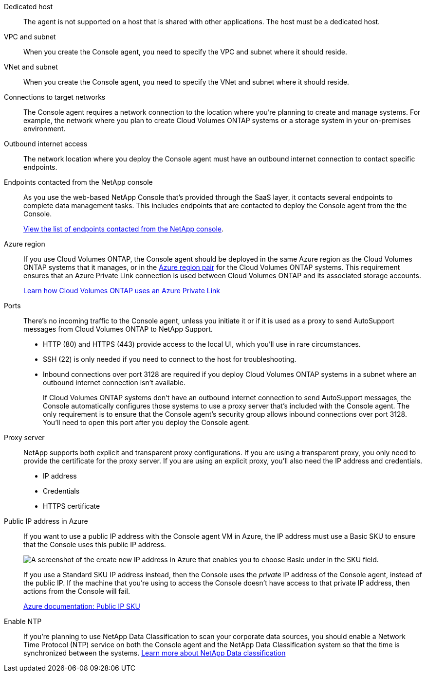 //tag::dedicated[]
Dedicated host::
The agent is not supported on a host that is shared with other applications. The host must be a dedicated host.
//end::dedicated[]

//tag::vpc[]
VPC and subnet::
When you create the Console agent, you need to specify the VPC and subnet where it should reside.
//end::vpc[]

//tag::vnet[]
VNet and subnet::
When you create the Console agent, you need to specify the VNet and subnet where it should reside.
//end::vnet[]

//tag::networks[]
Connections to target networks::
The Console agent requires a network connection to the location where you're planning to create and manage systems. For example, the network where you plan to create Cloud Volumes ONTAP systems or a storage system in your on-premises environment.
//end::networks[]

//tag::outbound[]
Outbound internet access::
The network location where you deploy the Console agent must have an outbound internet connection to contact specific endpoints.
//end::outbound[]

//tag::endpoints-console[]
Endpoints contacted from the NetApp console::
As you use the web-based NetApp Console that's provided through the SaaS layer, it contacts several endpoints to complete data management tasks. This includes endpoints that are contacted to deploy the Console agent from the the Console.
+
link:reference-networking-saas-console.html[View the list of endpoints contacted from the NetApp console].
//end::endpoints-console[]

//tag::azure-region[]
Azure region::
If you use Cloud Volumes ONTAP, the Console agent should be deployed in the same Azure region as the Cloud Volumes ONTAP systems that it manages, or in the https://docs.microsoft.com/en-us/azure/availability-zones/cross-region-replication-azure#azure-cross-region-replication-pairings-for-all-geographies[Azure region pair^] for the Cloud Volumes ONTAP systems. This requirement ensures that an Azure Private Link connection is used between Cloud Volumes ONTAP and its associated storage accounts.
+
https://docs.netapp.com/us-en/storage-management-cloud-volumes-ontap/task-enabling-private-link.html[Learn how Cloud Volumes ONTAP uses an Azure Private Link^]
//end::azure-region[]

//tag::ports[]
Ports::
There's no incoming traffic to the Console agent, unless you initiate it or if it is used as a proxy to send AutoSupport messages from Cloud Volumes ONTAP to NetApp Support.

* HTTP (80) and HTTPS (443) provide access to the local UI, which you'll use in rare circumstances. 

* SSH (22) is only needed if you need to connect to the host for troubleshooting. 

* Inbound connections over port 3128 are required if you deploy Cloud Volumes ONTAP systems in a subnet where an outbound internet connection isn't available. 
+
If Cloud Volumes ONTAP systems don't have an outbound internet connection to send AutoSupport messages, the Console automatically configures those systems to use a proxy server that's included with the Console agent. The only requirement is to ensure that the Console agent's security group allows inbound connections over port 3128. You'll need to open this port after you deploy the Console agent.
//end::ports[]

//tag::proxy[]
Proxy server::
NetApp supports both explicit and transparent proxy configurations. If you are using a transparent proxy, you only need to provide the certificate for the proxy server. If you are using an explicit proxy, you'll also need the IP address and credentials.
+
* IP address
* Credentials
* HTTPS certificate
//end::proxy[]

//tag::azure-public-ip[]
Public IP address in Azure::
If you want to use a public IP address with the Console agent VM in Azure, the IP address must use a Basic SKU to ensure that the Console uses this public IP address.
+
image:screenshot-azure-sku.png[A screenshot of the create new IP address in Azure that enables you to choose Basic under in the SKU field.]
+
If you use a Standard SKU IP address instead, then the Console uses the _private_ IP address of the Console agent, instead of the public IP. If the machine that you're using to access the Console doesn't have access to that private IP address, then actions from the Console will fail.
+
https://learn.microsoft.com/en-us/azure/virtual-network/ip-services/public-ip-addresses#sku[Azure documentation: Public IP SKU^]
//end::azure-public-ip[]

//tag::ntp[]
Enable NTP::
If you're planning to use NetApp Data Classification to scan your corporate data sources, you should enable a Network Time Protocol (NTP) service on both the Console agent and the NetApp Data Classification system so that the time is synchronized between the systems. https://docs.netapp.com/us-en/data-services-data-classification/concept-cloud-compliance.html[Learn more about NetApp Data classification^]
//end::ntp[]